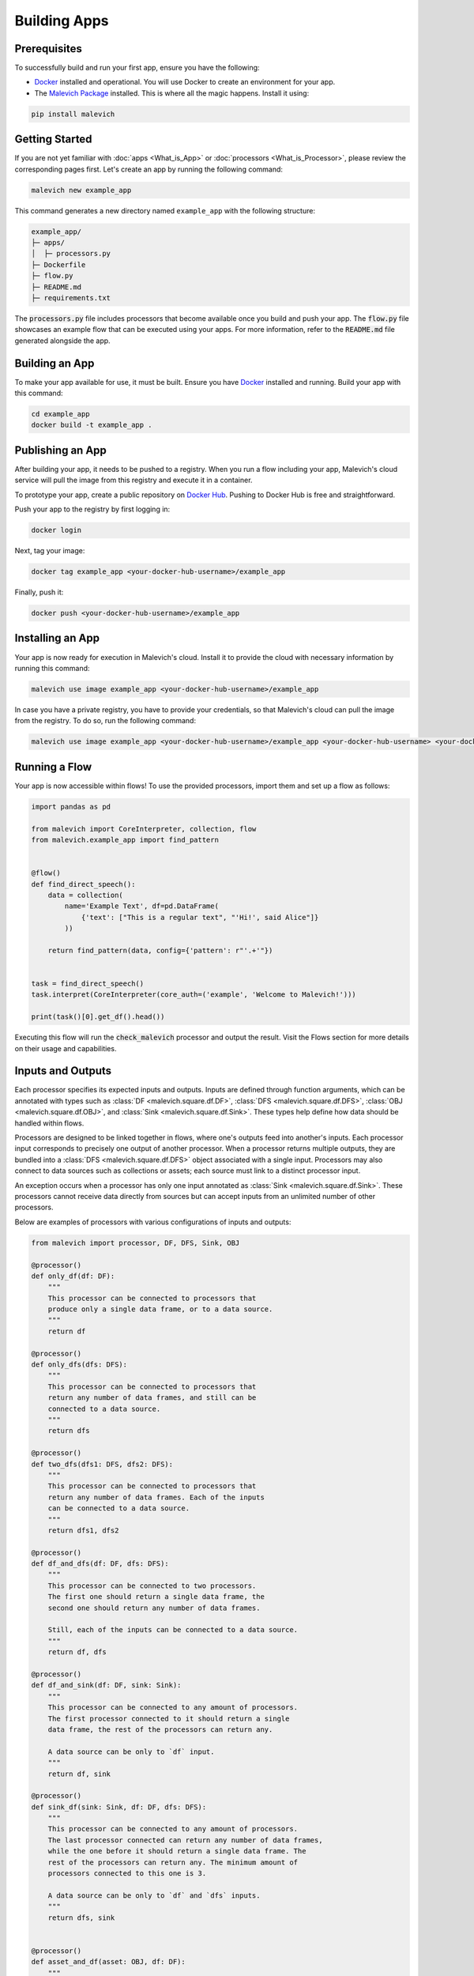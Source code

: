 =======================
Building Apps
=======================

Prerequisites
-------------

To successfully build and run your first app, ensure you have the following:

* `Docker <https://www.docker.com/>`_ installed and operational. You will use Docker to create an environment for your app.
* The `Malevich Package <https://github.com/MalevichAI/malevich>`_ installed. This is where all the magic happens. Install it using:

.. code-block:: console

    pip install malevich

Getting Started
---------------

If you are not yet familiar with :doc:`apps <What_is_App>` or :doc:`processors <What_is_Processor>`, please review the corresponding pages first.
Let's create an app by running the following command:

.. code-block:: console

    malevich new example_app

This command generates a new directory named ``example_app`` with the following structure:

.. code-block::

    example_app/
    ├─ apps/
    │  ├─ processors.py
    ├─ Dockerfile
    ├─ flow.py
    ├─ README.md
    ├─ requirements.txt

The :code:`processors.py` file includes processors that become available once you build and push your app. The :code:`flow.py` file showcases an example flow that can be executed using your apps. For more information, refer to the :code:`README.md` file generated alongside the app.

Building an App
---------------

To make your app available for use, it must be built. Ensure you have `Docker <https://www.docker.com/>`_ installed and running. Build your app with this command:

.. code-block:: console

    cd example_app
    docker build -t example_app .

Publishing an App
-----------------

After building your app, it needs to be pushed to a registry. When you run a flow including your app, Malevich's cloud service will pull the image from this registry and execute it in a container.

To prototype your app, create a public repository on `Docker Hub <https://hub.docker.com/>`_. Pushing to Docker Hub is free and straightforward.

Push your app to the registry by first logging in:

.. code-block:: console

    docker login

Next, tag your image:

.. code-block:: console

    docker tag example_app <your-docker-hub-username>/example_app   

Finally, push it:

.. code-block:: console

    docker push <your-docker-hub-username>/example_app  

Installing an App
-----------------

Your app is now ready for execution in Malevich's cloud. Install it to provide the cloud with necessary information by running this command:

.. code-block:: console

    malevich use image example_app <your-docker-hub-username>/example_app

In case you have a private registry, you have to provide your credentials, so that Malevich's cloud can pull the image from the registry. To do so, run the following command:

.. code-block:: console

    malevich use image example_app <your-docker-hub-username>/example_app <your-docker-hub-username> <your-docker-hub-password>


Running a Flow
--------------

Your app is now accessible within flows! To use the provided processors, import them and set up a flow as follows:

.. code-block:: python

    import pandas as pd

    from malevich import CoreInterpreter, collection, flow
    from malevich.example_app import find_pattern


    @flow()
    def find_direct_speech():
        data = collection(
            name='Example Text', df=pd.DataFrame(
                {'text': ["This is a regular text", "'Hi!', said Alice"]}
            ))

        return find_pattern(data, config={'pattern': r"'.+'"})


    task = find_direct_speech()
    task.interpret(CoreInterpreter(core_auth=('example', 'Welcome to Malevich!')))

    print(task()[0].get_df().head())



Executing this flow will run the :code:`check_malevich` processor and output the result. Visit the Flows section for more details on their usage and capabilities.

Inputs and Outputs
------------------

Each processor specifies its expected inputs and outputs. Inputs are defined through function arguments, which can be annotated with types such as :class:`DF <malevich.square.df.DF>`, :class:`DFS <malevich.square.df.DFS>`, :class:`OBJ <malevich.square.df.OBJ>`, and :class:`Sink <malevich.square.df.Sink>`. These types help define how data should be handled within flows.

Processors are designed to be linked together in flows, where one's outputs feed into another's inputs. Each processor input corresponds to precisely one output of another processor. When a processor returns multiple outputs, they are bundled into a :class:`DFS <malevich.square.df.DFS>` object associated with a single input. Processors may also connect to data sources such as collections or assets; each source must link to a distinct processor input.

An exception occurs when a processor has only one input annotated as :class:`Sink <malevich.square.df.Sink>`. These processors cannot receive data directly from sources but can accept inputs from an unlimited number of other processors.

Below are examples of processors with various configurations of inputs and outputs:
    
.. code-block:: python

    from malevich import processor, DF, DFS, Sink, OBJ

    @processor()
    def only_df(df: DF):
        """
        This processor can be connected to processors that 
        produce only a single data frame, or to a data source.
        """
        return df

    @processor()
    def only_dfs(dfs: DFS):
        """
        This processor can be connected to processors that
        return any number of data frames, and still can be
        connected to a data source.
        """
        return dfs

    @processor()
    def two_dfs(dfs1: DFS, dfs2: DFS):
        """
        This processor can be connected to processors that
        return any number of data frames. Each of the inputs
        can be connected to a data source.
        """
        return dfs1, dfs2

    @processor()
    def df_and_dfs(df: DF, dfs: DFS):
        """
        This processor can be connected to two processors.
        The first one should return a single data frame, the
        second one should return any number of data frames.

        Still, each of the inputs can be connected to a data source.
        """
        return df, dfs

    @processor()
    def df_and_sink(df: DF, sink: Sink):
        """
        This processor can be connected to any amount of processors.
        The first processor connected to it should return a single
        data frame, the rest of the processors can return any.

        A data source can be only to `df` input.
        """
        return df, sink

    @processor()
    def sink_df(sink: Sink, df: DF, dfs: DFS):
        """
        This processor can be connected to any amount of processors.
        The last processor connected can return any number of data frames,
        while the one before it should return a single data frame. The
        rest of the processors can return any. The minimum amount of
        processors connected to this one is 3.

        A data source can be only to `df` and `dfs` inputs.
        """
        return dfs, sink


    @processor()
    def asset_and_df(asset: OBJ, df: DF):
        """
        This processor can be connected to two processors
        or data sources. The first one should return an asset,
        while the second one should return a single data frame (or asset, see below).

        The first data source should be a file or a folder, while
        the second one can be any.
        """
        return asset, df
    
.. note::

    An argument of type :class:`DF <malevich.square.df.DF>` can also accept an asset (a :class:`OBJ <malevich.square.df.OBJ>` object), which will be converted into a dataframe with a single column named :attr:`path <malevich.square.df.OBJ.path>` containing file paths from the asset. The relevant schema is known as :class:`obj <malevich.square.df.obj>`, which indicates the expected conversion.

App Configuration
-----------------

Applications may accept user-defined configurations when running a flow by including an argument explicitly annotated with :class:`Context <malevich.square.utils.Context>`. This configuration resides within the context's :attr:`app_cfg` attribute.

Example:

.. code-block:: python

    from malevich import processor, DF, Context

    @processor()
    def get_slice(df: DF, context: Context):
        """
        Context is a special argument that can be used to access
        the configuration of the app. Also, it contains 
        useful information about the environment and utilities
        to interact with it. See the API reference for more details.
        """
        slice_start = context.app_cfg.get('slice_start', 0)
        slice_end = context.app_cfg.get('slice_end', 10)
        return df.iloc[slice_start:slice_end]


Then configure your app when executing a flow like this:

.. code-block:: python

    from malevich.example_app import get_slice
    from malevich import collection, flow

    @flow()
    def example_flow():
        data = collection('Example data', file='data.csv')
        return get_slice(data, config={'slice_start': 10, 'slice_end': 20})
